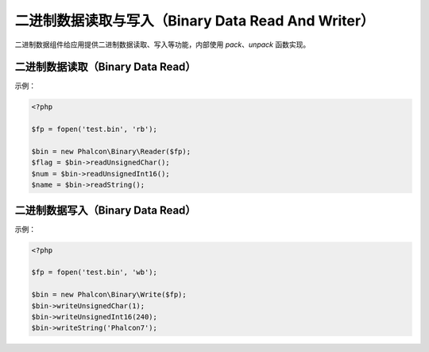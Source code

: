 二进制数据读取与写入（Binary Data Read And Writer）
===================================================
二进制数据组件给应用提供二进制数据读取、写入等功能，内部使用 `pack`、`unpack` 函数实现。

二进制数据读取（Binary Data Read）
----------------------------------
示例：

.. code-block:: php

    <?php

    $fp = fopen('test.bin', 'rb');

    $bin = new Phalcon\Binary\Reader($fp);
    $flag = $bin->readUnsignedChar();
    $num = $bin->readUnsignedInt16();
    $name = $bin->readString();


二进制数据写入（Binary Data Read）
----------------------------------
示例：

.. code-block:: php

    <?php

    $fp = fopen('test.bin', 'wb');

    $bin = new Phalcon\Binary\Write($fp);
    $bin->writeUnsignedChar(1);
    $bin->writeUnsignedInt16(240);
    $bin->writeString('Phalcon7');
